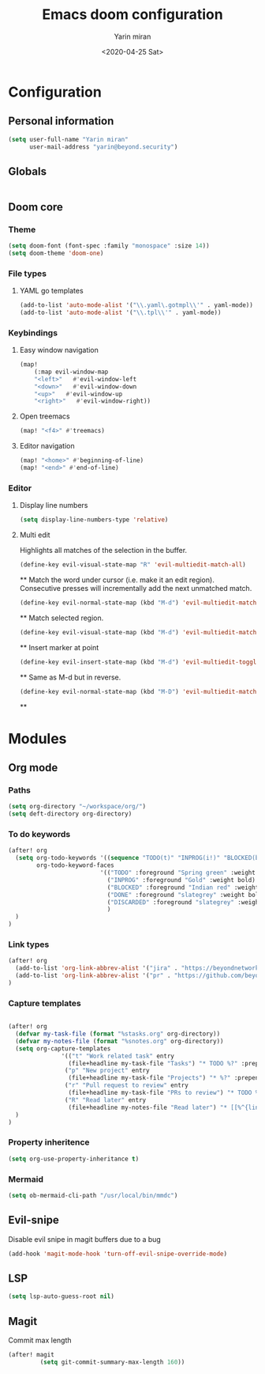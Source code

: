 #+options: toc:2
#+title: Emacs doom configuration
#+date: <2020-04-25 Sat>
#+author: Yarin miran
#+email: yarin@gmail.com
#+language: en
#+select_tags: export
#+exclude_tags: noexport
#+creator: Emacs 26.3 (Org mode 9.4)

* Configuration
** Personal information
#+BEGIN_SRC emacs-lisp
(setq user-full-name "Yarin miran"
      user-mail-address "yarin@beyond.security")
#+END_SRC
** Globals
#+BEGIN_SRC emacs-lisp

#+END_SRC
** Doom core
*** Theme
#+BEGIN_SRC emacs-lisp
(setq doom-font (font-spec :family "monospace" :size 14))
(setq doom-theme 'doom-one)
#+END_SRC
*** File types
**** YAML go templates
#+BEGIN_SRC emacs-lisp
(add-to-list 'auto-mode-alist '("\\.yaml\.gotmpl\\'" . yaml-mode))
(add-to-list 'auto-mode-alist '("\\.tpl\\'" . yaml-mode))
#+END_SRC

*** Keybindings
**** Easy window navigation
#+BEGIN_SRC emacs-lisp
(map!
    (:map evil-window-map
    "<left>"   #'evil-window-left
    "<down>"   #'evil-window-down
    "<up>"   #'evil-window-up
    "<right>"   #'evil-window-right))
#+END_SRC
**** Open treemacs
#+BEGIN_SRC emacs-lisp
(map! "<f4>" #'treemacs)
#+END_SRC
**** Editor navigation
#+BEGIN_SRC emacs-lisp
(map! "<home>" #'beginning-of-line)
(map! "<end>" #'end-of-line)
#+END_SRC
*** Editor
**** Display line numbers
#+BEGIN_SRC emacs-lisp
(setq display-line-numbers-type 'relative)
#+END_SRC
**** Multi edit
Highlights all matches of the selection in the buffer.
#+BEGIN_SRC emacs-lisp
(define-key evil-visual-state-map "R" 'evil-multiedit-match-all)
#+END_SRC**
Match the word under cursor (i.e. make it an edit region). Consecutive presses will
incrementally add the next unmatched match.
#+BEGIN_SRC emacs-lisp
(define-key evil-normal-state-map (kbd "M-d") 'evil-multiedit-match-and-next)
#+END_SRC**
Match selected region.
#+BEGIN_SRC emacs-lisp
(define-key evil-visual-state-map (kbd "M-d") 'evil-multiedit-match-and-next)
#+END_SRC**
Insert marker at point
#+BEGIN_SRC emacs-lisp
(define-key evil-insert-state-map (kbd "M-d") 'evil-multiedit-toggle-marker-here)
#+END_SRC**
Same as M-d but in reverse.
#+BEGIN_SRC emacs-lisp
(define-key evil-normal-state-map (kbd "M-D") 'evil-multiedit-match-and-prev)
#+END_SRC**

* Modules
** Org mode
*** Paths
#+BEGIN_SRC emacs-lisp
(setq org-directory "~/workspace/org/")
(setq deft-directory org-directory)
#+END_SRC

*** To do keywords
#+BEGIN_SRC emacs-lisp
(after! org
  (setq org-todo-keywords '((sequence "TODO(t)" "INPROG(i!)" "BLOCKED(b!)" "|" "DONE(d!)" "DISCARDED"))
        org-todo-keyword-faces
                          '(("TODO" :foreground "Spring green" :weight bold)
                            ("INPROG" :foreground "Gold" :weight bold)
                            ("BLOCKED" :foreground "Indian red" :weight bold)
                            ("DONE" :foreground "slategrey" :weight bold :strike-through t)
                            ("DISCARDED" :foreground "slategrey" :weight bold :strike-through t)
                            )
  )
)

#+END_SRC
*** Link types
#+BEGIN_SRC emacs-lisp
(after! org
  (add-to-list 'org-link-abbrev-alist '("jira" . "https://beyondnetworks.atlassian.net/browse/BE-%s"))
  (add-to-list 'org-link-abbrev-alist '("pr" . "https://github.com/beyondnetworks/beyond/pull/%s"))
)
#+END_SRC
*** Capture templates
#+BEGIN_SRC emacs-lisp

(after! org
  (defvar my-task-file (format "%stasks.org" org-directory))
  (defvar my-notes-file (format "%snotes.org" org-directory))
  (setq org-capture-templates
               '(("t" "Work related task" entry
                 (file+headline my-task-file "Tasks") "* TODO %?" :prepend t)
                ("p" "New project" entry
                 (file+headline my-task-file "Projects") "* %?" :prepend t)
                ("r" "Pull request to review" entry
                 (file+headline my-task-file "PRs to review") "* TODO %? [[pr:%^{id}][PR %\\1]]\nCREATED: %T" :prepend t)
                ("R" "Read later" entry
                 (file+headline my-notes-file "Read later") "* [[%^{link}][%?]]\nCREATED: %T" :prepend t))
  )
)
#+END_SRC
*** Property inheritence
#+BEGIN_SRC emacs-lisp
(setq org-use-property-inheritance t)
#+END_SRC
*** Mermaid
#+BEGIN_SRC emacs-lisp
(setq ob-mermaid-cli-path "/usr/local/bin/mmdc")
#+END_SRC

#+RESULTS:
: /usr/local/bin/mmdc

** Evil-snipe
Disable evil snipe in magit buffers due to a bug
#+BEGIN_SRC emacs-lisp
(add-hook 'magit-mode-hook 'turn-off-evil-snipe-override-mode)
#+END_SRC
** LSP
#+BEGIN_SRC emacs-lisp
(setq lsp-auto-guess-root nil)
#+END_SRC
** Magit
Commit max length
#+BEGIN_SRC emacs-lisp
(after! magit
         (setq git-commit-summary-max-length 160))

#+END_SRC
